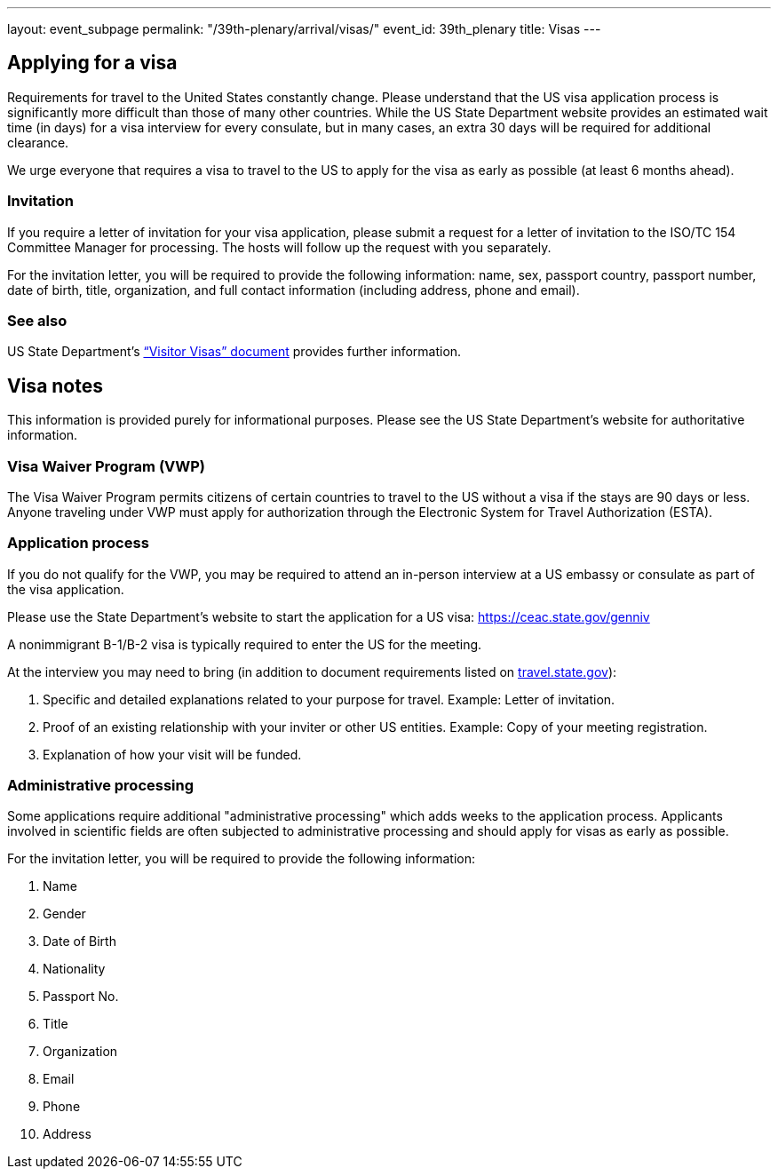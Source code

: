 ---
layout: event_subpage
permalink: "/39th-plenary/arrival/visas/"
event_id: 39th_plenary
title: Visas
---

== Applying for a visa

Requirements for travel to the United States constantly change. Please
understand that the US visa application process is significantly more
difficult than those of many other countries. While the US State Department
website provides an estimated wait time (in days) for a visa interview for
every consulate, but in many cases, an extra 30 days will be required for
additional clearance.

We urge everyone that requires a visa to travel to the US to apply for the
visa as early as possible (at least 6 months ahead).

=== Invitation

If you require a letter of invitation for your visa application, please
submit a request for a letter of invitation to the ISO/TC 154 Committee
Manager for processing. The hosts will follow up the request with you
separately.

For the invitation letter, you will be required to provide the following
information: name, sex, passport country, passport number, date of birth,
title, organization, and full contact information (including address, phone
and email).

=== See also

US State Department’s
https://travel.state.gov/content/dam/visas/PDF-other/VisaFlyer_B1B2_March_2015.pdf[“Visitor Visas” document]
provides further information.

== Visa notes

This information is provided purely for informational purposes. Please see
the US State Department’s website for authoritative information.

=== Visa Waiver Program (VWP)

The Visa Waiver Program permits citizens of certain
countries to travel to the US without a visa if the stays are 90 days or
less. Anyone traveling under VWP must apply for authorization through the
Electronic System for Travel Authorization (ESTA).

=== Application process

If you do not qualify for the VWP, you may be required to attend an in-person
interview at a US embassy or consulate as part of the visa application.

Please use the State Department’s website to start the application for a US visa:
https://ceac.state.gov/genniv

A nonimmigrant B-1/B-2 visa is typically required to enter the US for the meeting.

At the interview you may need to bring
(in addition to document requirements listed
on https://travel.state.gov/content/travel/en/us-visas/visa-information-resources/forms/ds-160-online-nonimmigrant-visa-application/ds-160-faqs.html[travel.state.gov]):

. Specific and detailed explanations related to your purpose for travel. Example: Letter of invitation.
. Proof of an existing relationship with your inviter or other US entities. Example: Copy of your meeting registration.
. Explanation of how your visit will be funded.

=== Administrative processing

Some applications require additional "administrative processing" which adds
weeks to the application process. Applicants involved in scientific fields
are often subjected to administrative processing and should apply for visas
as early as possible.

For the invitation letter, you will be required to provide the following information:

. Name
. Gender
. Date of Birth
. Nationality
. Passport No.
. Title 
. Organization
. Email
. Phone
. Address
